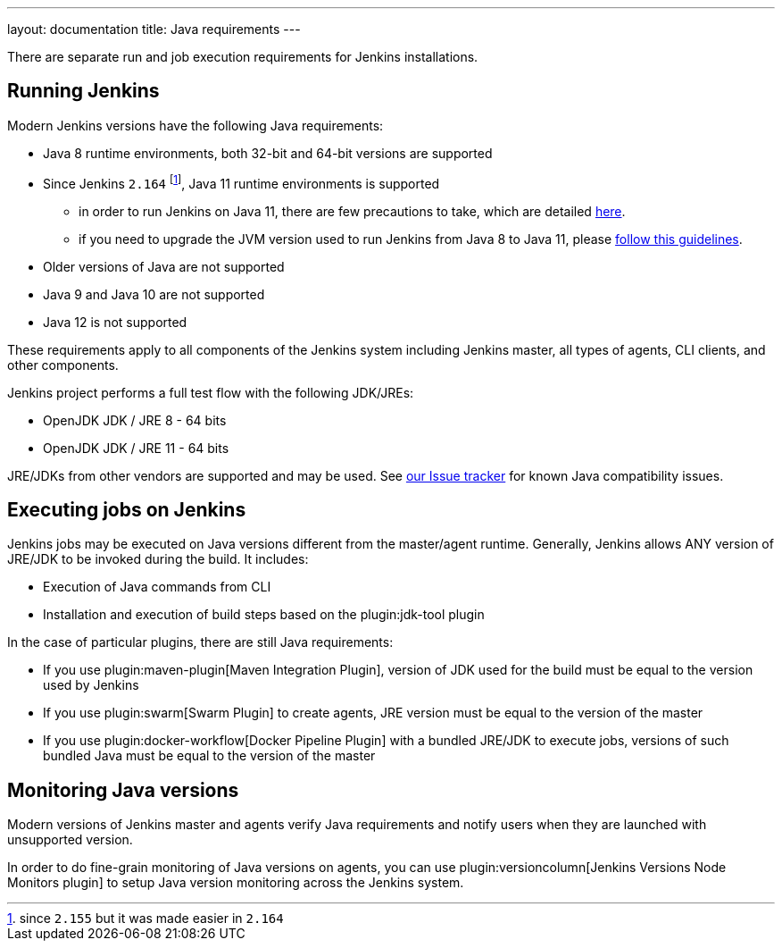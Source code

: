 ---
layout: documentation
title:  Java requirements
---

There are separate run and job execution requirements for Jenkins installations.

## Running Jenkins

Modern Jenkins versions have the following Java requirements:

* Java 8 runtime environments, both 32-bit and 64-bit versions are supported
* Since Jenkins `2.164` footnote:[since `2.155` but it was made easier in `2.164`], Java 11 runtime environments is supported
** in order to run Jenkins on Java 11, there are few precautions to take, which are detailed link:/doc/administration/requirements/jenkins-on-java-11[here].
** if you need to upgrade the JVM version used to run Jenkins from Java 8 to Java 11, please link:/doc/administration/requirements/upgrade-java-guidelines[follow this guidelines].
* Older versions of Java are not supported
* Java 9 and Java 10 are not supported
* Java 12 is not supported

These requirements apply to all components of the Jenkins system including Jenkins master,
all types of agents, CLI clients, and other components.

Jenkins project performs a full test flow with the following JDK/JREs:

* OpenJDK JDK / JRE 8 - 64 bits
* OpenJDK JDK / JRE 11 - 64 bits

JRE/JDKs from other vendors are supported and may be used.
See link:/redirect/issue-tracker[our Issue tracker] for known Java compatibility issues.

## Executing jobs on Jenkins

Jenkins jobs may be executed on Java versions different from the master/agent runtime.
Generally, Jenkins allows ANY version of JRE/JDK to be invoked during the build.
It includes:

* Execution of Java commands from CLI
* Installation and execution of build steps based on the plugin:jdk-tool plugin

In the case of particular plugins, there are still Java requirements:

* If you use plugin:maven-plugin[Maven Integration Plugin], version of JDK used for the build must be equal
to the version used by Jenkins
* If you use plugin:swarm[Swarm Plugin] to create agents,
JRE version must be equal to the version of the master
* If you use plugin:docker-workflow[Docker Pipeline Plugin] with a bundled JRE/JDK to execute jobs,
versions of such bundled Java must be equal to the version of the master

## Monitoring Java versions

Modern versions of Jenkins master and agents verify Java requirements
and notify users when they are launched with unsupported version.

In order to do fine-grain monitoring of Java versions on agents,
you can use plugin:versioncolumn[Jenkins Versions Node Monitors plugin] to setup Java version monitoring across the Jenkins system.
